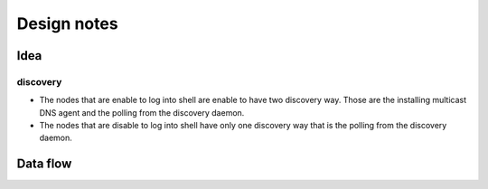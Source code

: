 ==============
 Design notes
==============

Idea
====

discovery
---------

* The nodes that are enable to log into shell are enable to have two discovery way.
  Those are the installing multicast DNS agent and the polling from the discovery daemon.
* The nodes that are disable to log into shell have only one discovery way
  that is the polling from the discovery daemon.

Data flow
=========

.. blockdiag:: /_static/komame.diag
